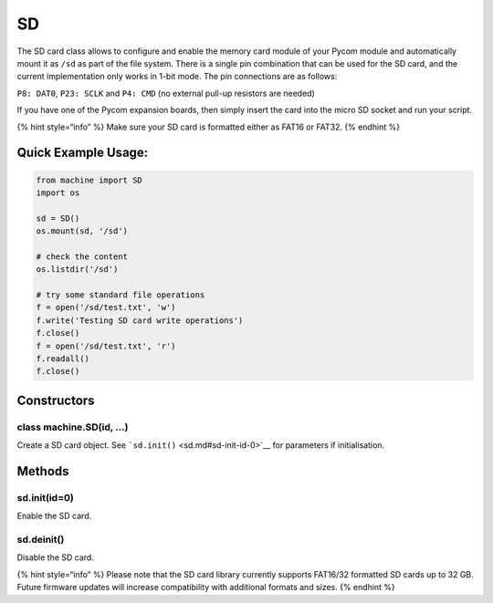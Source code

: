SD
==

The SD card class allows to configure and enable the memory card module
of your Pycom module and automatically mount it as ``/sd`` as part of
the file system. There is a single pin combination that can be used for
the SD card, and the current implementation only works in 1-bit mode.
The pin connections are as follows:

``P8: DAT0``, ``P23: SCLK`` and ``P4: CMD`` (no external pull-up
resistors are needed)

If you have one of the Pycom expansion boards, then simply insert the
card into the micro SD socket and run your script.

{% hint style=“info” %} Make sure your SD card is formatted either as
FAT16 or FAT32. {% endhint %}

Quick Example Usage:
--------------------

.. code:: python

   from machine import SD
   import os

   sd = SD()
   os.mount(sd, '/sd')

   # check the content
   os.listdir('/sd')

   # try some standard file operations
   f = open('/sd/test.txt', 'w')
   f.write('Testing SD card write operations')
   f.close()
   f = open('/sd/test.txt', 'r')
   f.readall()
   f.close()

Constructors
------------

class machine.SD(id, …)
^^^^^^^^^^^^^^^^^^^^^^^

Create a SD card object. See ```sd.init()`` <sd.md#sd-init-id-0>`__ for
parameters if initialisation.

Methods
-------

sd.init(id=0)
^^^^^^^^^^^^^

Enable the SD card.

sd.deinit()
^^^^^^^^^^^

Disable the SD card.

{% hint style=“info” %} Please note that the SD card library currently
supports FAT16/32 formatted SD cards up to 32 GB. Future firmware
updates will increase compatibility with additional formats and sizes.
{% endhint %}
